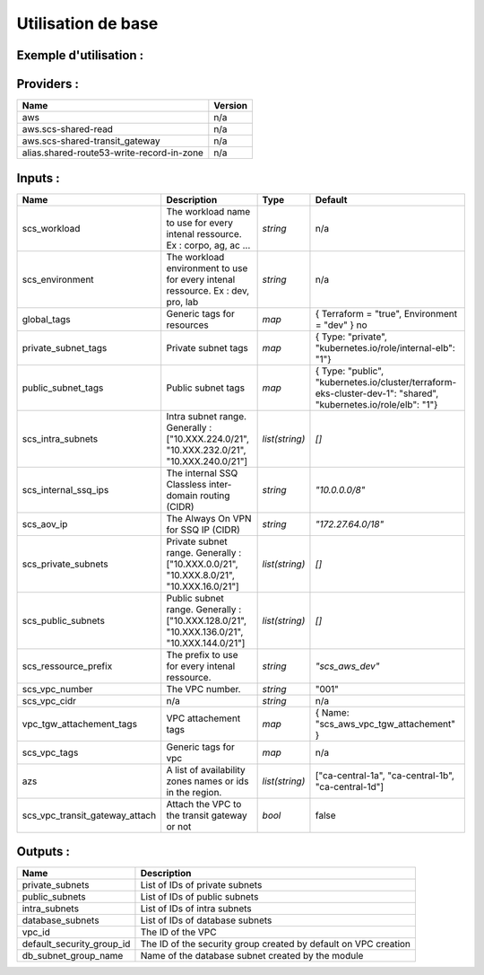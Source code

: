 Utilisation de base
=====================

Exemple d'utilisation :
-----------------------

.. code-block:: bash
        :caption: Module scs_vpc
        :name: Module scs_vpc

            module "scs_vpc" {

              source = "git::https://git.ssqti.ca/scm/infra/terraform-modules.git//src/scs_vpc"

              providers = {
                aws.scs-shared-read = "aws.shared-read"
                aws.scs-shared-transit_gateway = "aws.scs_shared_vpc"
                aws = "aws"
              }
              scs_vpc_cidr = "10.137.0.0/16"

              scs_intra_subnets = ["10.137.224.0/21", "10.137.232.0/21", "10.137.240.0/21"]
              scs_private_subnets = ["10.137.0.0/21", "10.137.8.0/21", "10.137.16.0/21"]
              scs_public_subnets = ["10.137.128.0/21", "10.137.136.0/21", "10.137.144.0/21"]

              scs_workload = "corpo"
              scs_environment = "dev"
              scs_vpc_number = "001"

              scs_vpc_transit_gateway_attach = false

              private_subnet_tags = var.private_subnet_tags
              public_subnet_tags  = var.public_subnet_tags

              global_tags = var.global_tags
              vpc_tgw_attachement_tags = {Name = "scs_aws_${var.scs_workload}_${var.scs_environment}_vpc_attachement_001" }
            }




Providers :
--------------


=========================================  ====================
Name                                       Version
=========================================  ====================
aws                                        n/a
aws.scs-shared-read                        n/a
aws.scs-shared-transit\_gateway            n/a
alias.shared-route53-write-record-in-zone  n/a
=========================================  ====================

Inputs :
----------

============================== ==========================================================================================  ==============  ===============================================================================================================
Name                           Description                                                                                 Type            Default
============================== ==========================================================================================  ==============  ===============================================================================================================
scs_workload                   The workload name to use for every intenal ressource. Ex : corpo, ag, ac ...                `string`        n/a
scs_environment                The workload environment to use for every intenal ressource. Ex : dev, pro, lab             `string`        n/a
global\_tags                   Generic tags for resources                                                                  `map`           { Terraform   = "true", Environment = "dev" }   no
private\_subnet\_tags          Private subnet tags                                                                         `map`           { Type: "private", "kubernetes.io/role/internal-elb": "1"}
public\_subnet\_tags           Public subnet tags                                                                          `map`           { Type: "public", "kubernetes.io/cluster/terraform-eks-cluster-dev-1": "shared", "kubernetes.io/role/elb": "1"}
scs\_intra\_subnets            Intra subnet range. Generally : ["10.XXX.224.0/21", "10.XXX.232.0/21", "10.XXX.240.0/21"]   `list(string)`  `[]`
scs\_internal\_ssq\_ips        The internal SSQ Classless inter-domain routing (CIDR)                                      `string`        `"10.0.0.0/8"`
scs\_aov\_ip                   The Always On VPN for SSQ IP (CIDR)                                                         `string`        `"172.27.64.0/18"`
scs\_private\_subnets          Private subnet range. Generally : ["10.XXX.0.0/21", "10.XXX.8.0/21", "10.XXX.16.0/21"]      `list(string)`  `[]`
scs\_public\_subnets           Public subnet range. Generally : ["10.XXX.128.0/21", "10.XXX.136.0/21", "10.XXX.144.0/21"]  `list(string)`  `[]`
scs\_ressource\_prefix         The prefix to use for every intenal ressource.                                              `string`        `"scs\_aws\_dev"`
scs_vpc_number                 The VPC number.                                                                             `string`        "001"
scs\_vpc\_cidr                 n/a                                                                                         `string`        n/a
vpc\_tgw\_attachement\_tags    VPC attachement tags                                                                        `map`           { Name: "scs_aws_vpc_tgw_attachement" }
scs_vpc_tags                   Generic tags for vpc                                                                        `map`           n/a
azs                            A list of availability zones names or ids in the region.                                    `list(string)`  ["ca-central-1a", "ca-central-1b", "ca-central-1d"]
scs_vpc_transit_gateway_attach Attach the VPC to the transit gateway or not                                                `bool`          false
============================== ==========================================================================================  ==============  ===============================================================================================================


Outputs :
----------

====================================  ================================================================
  Name                                Description
====================================  ================================================================
private_subnets                       List of IDs of private subnets
public_subnets                        List of IDs of public subnets
intra_subnets                         List of IDs of intra subnets
database_subnets                      List of IDs of database subnets
vpc\_id                               The ID of the VPC
default_security_group_id             The ID of the security group created by default on VPC creation
db_subnet_group_name                  Name of the database subnet created by the module
====================================  ================================================================

